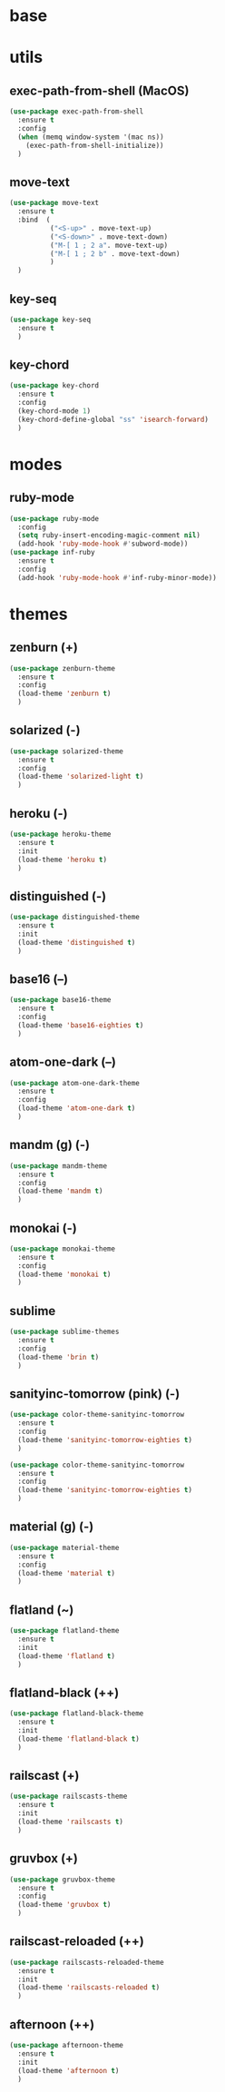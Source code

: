 #+STARTUP: content

* base
* utils
** exec-path-from-shell (MacOS)
   #+BEGIN_SRC emacs-lisp
	 (use-package exec-path-from-shell
	   :ensure t
	   :config
	   (when (memq window-system '(mac ns))
		 (exec-path-from-shell-initialize))
	   )
   #+END_SRC
** move-text
   #+BEGIN_SRC emacs-lisp
	 (use-package move-text
	   :ensure t
	   :bind  (
			   ("<S-up>" . move-text-up)
			   ("<S-down>" . move-text-down)
			   ("M-[ 1 ; 2 a". move-text-up)
			   ("M-[ 1 ; 2 b" . move-text-down)
			   )
	   )
   #+END_SRC
** key-seq
   #+BEGIN_SRC emacs-lisp
	 (use-package key-seq
	   :ensure t
	   )
   #+END_SRC
** key-chord
   #+BEGIN_SRC emacs-lisp
	 (use-package key-chord
	   :ensure t
	   :config
	   (key-chord-mode 1)
	   (key-chord-define-global "ss" 'isearch-forward)
	   )
   #+END_SRC
* modes
** ruby-mode
   #+BEGIN_SRC emacs-lisp
	 (use-package ruby-mode
	   :config
	   (setq ruby-insert-encoding-magic-comment nil)
	   (add-hook 'ruby-mode-hook #'subword-mode))
	 (use-package inf-ruby
	   :ensure t
	   :config
	   (add-hook 'ruby-mode-hook #'inf-ruby-minor-mode))
   #+END_SRC
* themes
** zenburn (+)
   #+BEGIN_SRC emacs-lisp
	 (use-package zenburn-theme
	   :ensure t
	   :config
	   (load-theme 'zenburn t)
	   )
   #+END_SRC
** solarized (-)
   #+BEGIN_SRC emacs-lisp
	 (use-package solarized-theme
	   :ensure t
	   :config
	   (load-theme 'solarized-light t)
	   )
   #+END_SRC
** heroku (-)
   #+BEGIN_SRC emacs-lisp
	 (use-package heroku-theme
	   :ensure t
	   :init
	   (load-theme 'heroku t)
	   )
   #+END_SRC
** distinguished (-)
   #+BEGIN_SRC emacs-lisp
	 (use-package distinguished-theme
	   :ensure t
	   :init
	   (load-theme 'distinguished t)
	   )
   #+END_SRC
** base16 (--)
   #+BEGIN_SRC emacs-lisp
	 (use-package base16-theme
	   :ensure t
	   :config
	   (load-theme 'base16-eighties t)
	   )
   #+END_SRC
** atom-one-dark (--)
   #+BEGIN_SRC emacs-lisp
	 (use-package atom-one-dark-theme
	   :ensure t
	   :config
	   (load-theme 'atom-one-dark t)
	   )
   #+END_SRC
** mandm (g) (-)
   #+BEGIN_SRC emacs-lisp
	 (use-package mandm-theme
	   :ensure t
	   :config
	   (load-theme 'mandm t)
	   )
   #+END_SRC
** monokai (-)
   #+BEGIN_SRC emacs-lisp
	 (use-package monokai-theme
	   :ensure t
	   :config
	   (load-theme 'monokai t)
	   )
   #+END_SRC
** sublime
   #+BEGIN_SRC emacs-lisp
	 (use-package sublime-themes
	   :ensure t
	   :config
	   (load-theme 'brin t)
	   )
   #+END_SRC
** sanityinc-tomorrow (pink) (-)
   #+BEGIN_SRC emacs-lisp
	 (use-package color-theme-sanityinc-tomorrow
	   :ensure t
	   :config
	   (load-theme 'sanityinc-tomorrow-eighties t)
	   )
   #+END_SRC
   #+BEGIN_SRC emacs-lisp
	 (use-package color-theme-sanityinc-tomorrow
	   :ensure t
	   :config
	   (load-theme 'sanityinc-tomorrow-eighties t)
	   )
   #+END_SRC
** material (g) (-)
   #+BEGIN_SRC emacs-lisp
	 (use-package material-theme
	   :ensure t
	   :config
	   (load-theme 'material t)
	   )
   #+END_SRC
** flatland (~)
   #+BEGIN_SRC emacs-lisp
	 (use-package flatland-theme
	   :ensure t
	   :init
	   (load-theme 'flatland t)
	   )
   #+END_SRC
** flatland-black (++)
   #+BEGIN_SRC emacs-lisp
	 (use-package flatland-black-theme
	   :ensure t
	   :init
	   (load-theme 'flatland-black t)
	   )
   #+END_SRC
** railscast (+)
   #+BEGIN_SRC emacs-lisp
	 (use-package railscasts-theme
	   :ensure t
	   :init
	   (load-theme 'railscasts t)
	   )
   #+END_SRC
** gruvbox (+)
   #+BEGIN_SRC emacs-lisp
	 (use-package gruvbox-theme
	   :ensure t
	   :config
	   (load-theme 'gruvbox t)
	   )
   #+END_SRC
** railscast-reloaded (++)
   #+BEGIN_SRC emacs-lisp
	 (use-package railscasts-reloaded-theme
	   :ensure t
	   :init
	   (load-theme 'railscasts-reloaded t)
	   )
   #+END_SRC
** afternoon (++)
   #+BEGIN_SRC emacs-lisp
	 (use-package afternoon-theme
	   :ensure t
	   :init
	   (load-theme 'afternoon t)
	   )
   #+END_SRC
